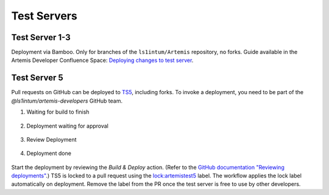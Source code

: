 .. _testservers:

Test Servers
============

Test Server 1-3
---------------

Deployment via Bamboo. Only for branches of the ``ls1intum/Artemis`` repository, no forks.
Guide available in the Artemis Developer Confluence Space: `Deploying changes to test server`_.

.. _`Deploying changes to test server`: https://confluence.ase.in.tum.de/display/Artemis/Deploying+changes+to+test+server

Test Server 5
-------------


Pull requests on GitHub can be deployed to TS5_, including forks.
To invoke a deployment, you need to be part of the `@ls1intum/artemis-developers` GitHub team.

#. Waiting for build to finish

    .. figure:: testservers/actions-deploy-wait-for-build.png
        :alt: GitHub Actions UI: Waiting for build to finish

#. Deployment waiting for approval

    .. figure:: testservers/actions-deploy-wait-for-approval.png
        :alt: GitHub Actions UI: Deployment waiting for approval

#. Review Deployment

    .. figure:: testservers/actions-deploy-review-deployment.png
        :alt: GitHub Actions UI: Review Deployment

#. Deployment done

    .. figure:: testservers/actions-deploy-done.png
        :alt: GitHub Actions UI: Deployment done

Start the deployment by reviewing the `Build & Deploy` action.
(Refer to the `GitHub documentation "Reviewing deployments"`_.)
TS5 is locked to a pull request using the `lock:artemistest5`_ label.
The workflow applies the lock label automatically on deployment.
Remove the label from the PR once the test server is free to use by other developers.


.. _TS5: https://artemistest5.ase.in.tum.de
.. _`GitHub documentation "Reviewing deployments"`: https://docs.github.com/en/actions/managing-workflow-runs/reviewing-deployments
.. _`lock:artemistest5`: https://github.com/ls1intum/Artemis/pulls?q=is%3Aopen+is%3Apr+label%3Alock%3Aartemistest5
